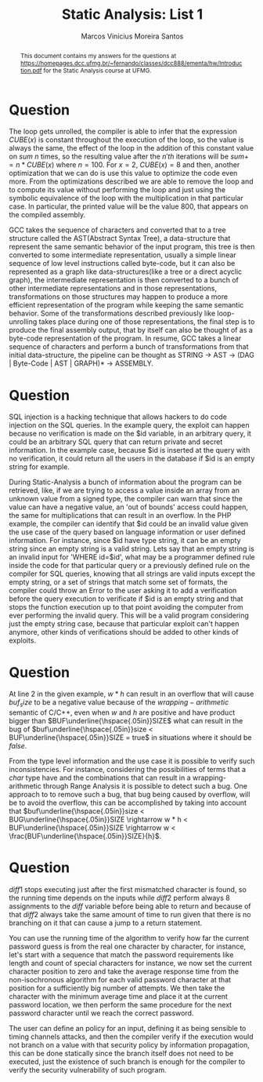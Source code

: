 #+TITLE: Static Analysis: List 1
#+AUTHOR: Marcos Vinicius Moreira Santos 
#+OPTIONS: toc:nil        (no default TOC at all)

#+BEGIN_abstract
This document contains my answers for the questions at https://homepages.dcc.ufmg.br/~fernando/classes/dcc888/ementa/hw/Introduction.pdf for the Static Analysis course at UFMG.
#+END_abstract


* Question
****** The loop gets unrolled, the compiler is able to infer that the expression $CUBE(x)$ is constant throughout the execution of the loop, so the value is always the same, the effect of the loop in the addition of this constant value on $sum$ $n$ times, so the resulting value after the $n'th$ iterations will be $sum += n * CUBE(x)$ where $n = 100$. For $x = 2$, $CUBE(x) = 8$ and then, another optimization that we can do is use this value to optimize the code even more. From the optimizations described we are able to remove the loop and to compute its value without performing the loop and just using the symbolic equivalence of the loop with the multiplication in that particular case. In particular, the printed value will be the value 800, that appears on the compiled assembly.

****** GCC takes the sequence of characters and converted that to a tree structure called the AST(Abstract Syntax Tree), a data-structure that represent the same semantic behavior of the input program, this tree is then converted to some intermediate representation, usually a simple linear sequence of low level instructions called byte-code, but it can also be represented as a graph like data-structures(like a tree or a direct acyclic graph), the intermediate representation is then converted to a bunch of other intermediate representations and in those representations, transformations on those structures may happen to produce a more efficient representation of the program while keeping the same semantic behavior. Some of the transformations described previously like loop-unrolling takes place during one of those representations, the final step is to produce the final assembly output, that by itself can also be thought of as a byte-code representation of the program. In resume, GCC takes a linear sequence of characters and perform a bunch of transformations from that initial data-structure, the pipeline can be thought as STRING -> AST -> (DAG | Byte-Code | AST | GRAPH)* -> ASSEMBLY.


* Question
****** SQL injection is a hacking technique that allows hackers to do code injection on the SQL queries. In the example query, the exploit can happen because no verification is made on the $id variable, in an arbitrary query, it could be an arbitrary SQL query that can return private and secret information. In the example case, because $id is inserted at the query with no verification, it could return all the users in the database if $id is an empty string for example.

****** During Static-Analysis a bunch of information about the program can be retrieved, like, if we are trying to access a value inside an array from an unknown value from a signed type, the compiler can warn that since the value can have a negative value, an 'out of bounds' access could happen, the same for multiplications that can result in an overflow. In the PHP example, the compiler can identify that $id could be an invalid value given the use case of the query based on language information or user defined information. For instance, since $id have type string, it can be an empty string since an empty string is a valid string. Lets say that an empty string is an invalid input for 'WHERE id=$id', what may be a programmer defined rule inside the code for that particular query or a previously defined rule on the compiler for SQL queries, knowing that all strings are valid inputs except the empty string, or a set of strings that match some set of formats,  the compiler could throw an Error to the user asking it to add a verification before the query execution to verificate if $id is an empty string and that stops the function execution up to that point avoiding the computer from ever performing the invalid query. This will be a valid program considering just the empty string case, because that particular exploit can't happen anymore, other kinds of verifications should be added to other kinds of exploits.


* Question
***** At line 2 in the given example, $w * h$ can result in an overflow that will cause $buf_size$ to be a negative value because of the $wrapping-arithmetic$ semantic of C/C++, even when $w$ and $h$ are positive and have product bigger than $BUF\underline{\hspace{.05in}}SIZE$ what can result in the bug of $buf\underline{\hspace{.05in}}size < BUF\underline{\hspace{.05in}}SIZE = true$ in situations where it should be $false$.

***** From the type level information and the use case it is possible to verify such inconsistencies. For instance, considering the possibilities of terms that a $char$ type have and the combinations that can result in a wrapping-arithmetic through Range Analysis it is possible to detect such a bug. One approach to to remove such a bug, that bug being caused by overflow, will be to avoid the overflow, this can be accomplished by taking into account that $buf\underline{\hspace{.05in}}size < BUG\underline{\hspace{.05in}}SIZE \rightarrow w * h < BUF\underline{\hspace{.05in}}SIZE \rightarrow w < \frac{BUF\underline{\hspace{.05in}}SIZE}{h}$.


* Question
***** $diff1$ stops executing just after the first mismatched character is found, so the running time depends on the inputs while $diff2$ perform always 8 assignments to the $diff$ variable before being able to return and because of that $diff2$ always take the same amount of time to run given that there is no branching on it that can cause a jump to a return statement.

***** You can use the running time of the algorithm to verify how far the current password guess is from the real one character by character, for instance, let's start with a sequence that match the password requirements like length and count of special characters for instance, we now set the current character position to zero and take the average response time from the non-isochronous algorithm for each valid password character at that position for a sufficiently big number of attempts. We then take the character with the minimum average time and place it at the current password location, we then perform the same procedure for the next password character until we reach the correct password.

***** The user can define an policy for an input, defining it as being sensible to timing channels attacks, and then the compiler verify if the execution would not branch on a value with that security policy by information propagation, this can be done statically since the branch itself does not need to be executed, just the existence of such branch is enough for the compiler to verify the security vulnerability of such program.


